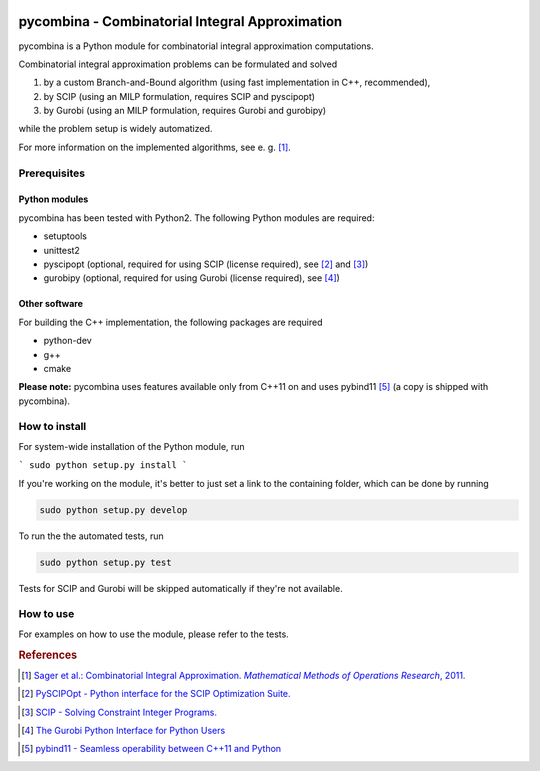 .. image:: logo/logo.png

pycombina - Combinatorial Integral Approximation
================================================

pycombina is a Python module for combinatorial integral approximation computations.

Combinatorial integral approximation problems can be formulated and solved

1. by a custom Branch-and-Bound algorithm (using fast implementation in C++, recommended),
2. by SCIP (using an MILP formulation, requires SCIP and pyscipopt)
3. by Gurobi (using an MILP formulation, requires Gurobi and gurobipy)

while the problem setup is widely automatized.

For more information on the implemented algorithms, see e. g. [#f1]_.


Prerequisites
-------------

Python modules
~~~~~~~~~~~~~~

pycombina has been tested with Python2. The following Python modules are required:

- setuptools
- unittest2
- pyscipopt (optional, required for using SCIP (license required), see [#f2]_ and [#f3]_)
- gurobipy (optional, required for using Gurobi (license required), see  [#f4]_)


Other software
~~~~~~~~~~~~~~

For building the C++ implementation, the following packages are required

- python-dev
- g++
- cmake

**Please note:** pycombina uses features available only from C++11 on and uses pybind11 [#f5]_ (a copy is shipped with pycombina).


How to install
--------------

For system-wide installation of the Python module, run

```
sudo python setup.py install
```

If you're working on the module, it's better to just set a link
to the containing folder, which can be done by running

.. code-block:: bash

   sudo python setup.py develop


To run the the automated tests, run

.. code-block:: bash

   sudo python setup.py test


Tests for SCIP and Gurobi will be skipped automatically if they're not available.


How to use
----------

For examples on how to use the module, please refer to the tests.


.. rubric:: References

.. [#f1] |linkf1|_

.. _linkf1: https://mathopt.de/Sager/publications.php

.. |linkf1| replace:: Sager et al.: Combinatorial Integral Approximation. *Mathematical Methods of Operations Research*, 2011.


.. [#f2] |linkf2|_

.. _linkf2: https://github.com/SCIP-Interfaces/PySCIPOpt

.. |linkf2| replace:: PySCIPOpt - Python interface for the SCIP Optimization Suite.


.. [#f3] |linkf3|_

.. _linkf3: http://scip.zib.de/

.. |linkf3| replace:: SCIP - Solving Constraint Integer Programs.


.. [#f4] |linkf4|_

.. _linkf4: http://www.gurobi.com/documentation/6.5/quickstart_mac/the_gurobi_python_interfac.html

.. |linkf4| replace:: The Gurobi Python Interface for Python Users


.. [#f5] |linkf5|_

.. _linkf5: https://github.com/pybind/pybind11

.. |linkf5| replace:: pybind11 - Seamless operability between C++11 and Python
